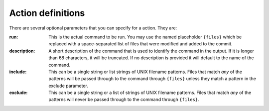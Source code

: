 Action definitions
------------------

There are several optional parameters that you can specify for a action. They
are:

:run:
    This is the actual command to be run. You may use the named placeholder
    ``{files}`` which be replaced with a space-separated list of files that
    were modified and added to the commit.

:description:
    A short description of the command that is used to identify the command in
    the output. If it is longer than 68 characters, it will be truncated. If
    no description is provided it will default to the name of the command.

:include:
    This can be a single string or list strings of UNIX filename patterns.
    Files that match *any* of the patterns will be passed through to the
    command through ``{files}`` unless they match a pattern in the exclude
    parameter.

:exclude:
    This can be a single string or a list of strings of UNIX filename patterns.
    Files that match *any* of the patterns will never be passed through to the
    command through ``{files}``.
